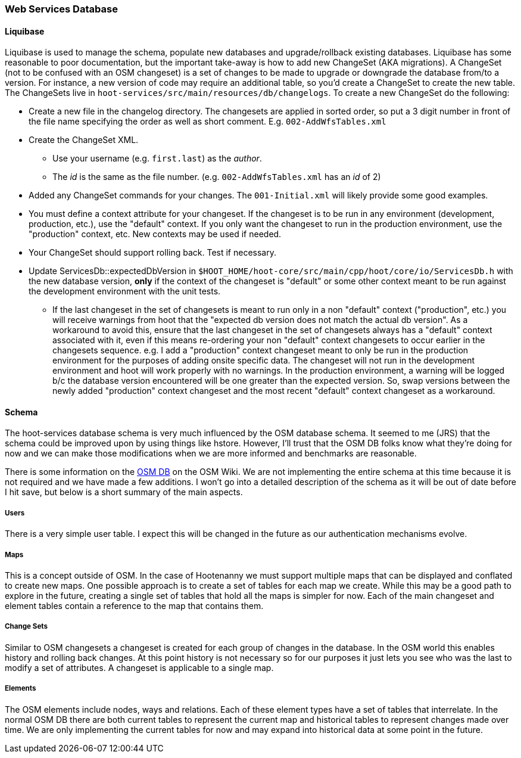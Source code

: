 
=== Web Services Database

==== Liquibase

Liquibase is used to manage the schema, populate new databases and upgrade/rollback existing databases. Liquibase has some reasonable to poor documentation, but the important take-away is how to add new ChangeSet (AKA migrations). A ChangeSet (not to be confused with an OSM changeset) is a set of changes to be made to upgrade or downgrade the database from/to a version. For instance, a new version of code may require an additional table, so you'd create a ChangeSet to create the new table. The ChangeSets live in `hoot-services/src/main/resources/db/changelogs`. To create a new ChangeSet do the following:

* Create a new file in the changelog directory. The changesets are applied in sorted order, so put a 3 digit number in front of the file name specifying the order as well as short comment. E.g. `002-AddWfsTables.xml`
* Create the ChangeSet XML.
** Use your username (e.g. `first.last`) as the _author_.
** The _id_ is the same as the file number. (e.g. `002-AddWfsTables.xml` has an _id_ of 2)
* Added any ChangeSet commands for your changes. The `001-Initial.xml` will likely provide some good examples.
* You must define a context attribute for your changeset.  If the changeset is to be run in any environment (development, production, etc.), use the "default" context.  If you only want the changeset to run in the production environment, use the "production" context, etc.  New contexts may be used if needed.
* Your ChangeSet should support rolling back. Test if necessary.
* Update ServicesDb::expectedDbVersion in `$HOOT_HOME/hoot-core/src/main/cpp/hoot/core/io/ServicesDb.h` with the new database version, *only* if the context of the changeset is "default" or some other context meant to be run against the development environment with the unit tests.
** If the last changeset in the set of changesets is meant to run only in a non "default" context ("production", etc.) you will receive warnings from hoot that the "expected db version does not match the actual db version".  As a workaround to avoid this, ensure that the last changeset in the set of changesets always has a "default" context associated with it, even if this means re-ordering your non "default" context changesets to occur earlier in the changesets sequence.  e.g. I add a "production" context changeset meant to only be run in the production environment for the purposes of adding onsite specific data.  The changeset will not run in the development environment and hoot will work properly with no warnings.  In the production environment, a warning will be logged b/c the database version encountered will be one greater than the expected version.  So, swap versions between the newly added "production" context changeset and the most recent "default" context changeset as a workaround.

==== Schema

The hoot-services database schema is very much influenced by the OSM database schema. It seemed to me (JRS) that the schema could be improved upon by using things like hstore. However, I'll trust that the OSM DB folks know what they're doing for now and we can make those modifications when we are more informed and benchmarks are reasonable.

There is some information on the link:http://wiki.openstreetmap.org/wiki/Rails_port/Database_schema$$[OSM DB] on the OSM Wiki. We are not implementing the entire schema at this time because it is not required and we have made a few additions. I won't go into a detailed description of the schema as it will be out of date before I hit save, but below is a short summary of the main aspects.

===== Users

There is a very simple user table. I expect this will be changed in the future as our authentication mechanisms evolve.

===== Maps

This is a concept outside of OSM. In the case of Hootenanny we must support multiple maps that can be displayed and conflated to create new maps. One possible approach is to create a set of tables for each map we create. While this may be a good path to explore in the future, creating a single set of tables that hold all the maps is simpler for now. Each of the main changeset and element tables contain a reference to the map that contains them.

===== Change Sets

Similar to OSM changesets a changeset is created for each group of changes in the database. In the OSM world this enables history and rolling back changes. At this point history is not necessary so for our purposes it just lets you see who was the last to modify a set of attributes. A changeset is applicable to a single map.

===== Elements

The OSM elements include nodes, ways and relations. Each of these element types have a set of tables that interrelate. In the normal OSM DB there are both current tables to represent the current map and historical tables to represent changes made over time. We are only implementing the current tables for now and may expand into historical data at some point in the future.

